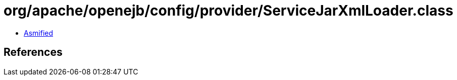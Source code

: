 = org/apache/openejb/config/provider/ServiceJarXmlLoader.class

 - link:ServiceJarXmlLoader-asmified.java[Asmified]

== References


